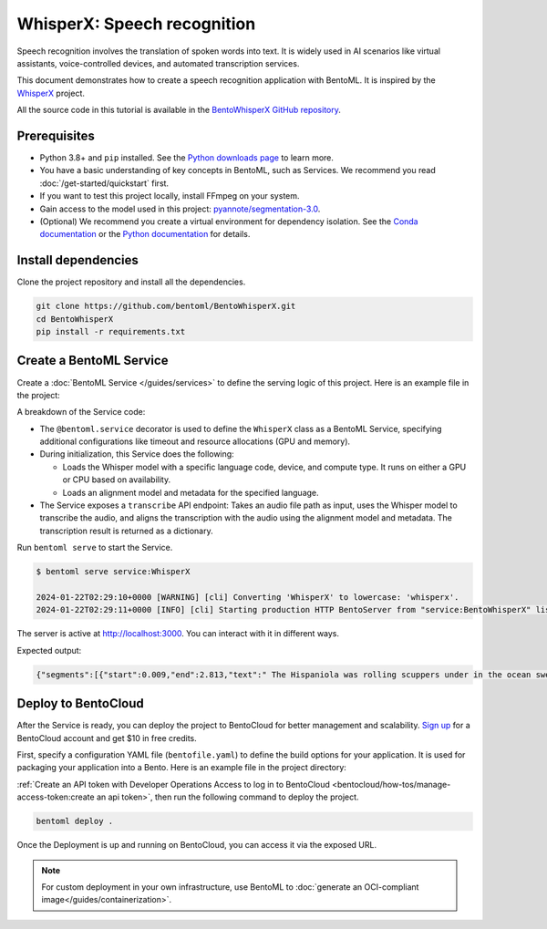 ============================
WhisperX: Speech recognition
============================

Speech recognition involves the translation of spoken words into text. It is widely used in AI scenarios like virtual assistants, voice-controlled devices, and automated transcription services.

This document demonstrates how to create a speech recognition application with BentoML. It is inspired by the `WhisperX <https://github.com/m-bain/whisperX>`_ project.

All the source code in this tutorial is available in the `BentoWhisperX GitHub repository <https://github.com/bentoml/BentoWhisperX>`_.

Prerequisites
-------------

- Python 3.8+ and ``pip`` installed. See the `Python downloads page <https://www.python.org/downloads/>`_ to learn more.
- You have a basic understanding of key concepts in BentoML, such as Services. We recommend you read :doc:`/get-started/quickstart` first.
- If you want to test this project locally, install FFmpeg on your system.
- Gain access to the model used in this project: `pyannote/segmentation-3.0 <https://huggingface.co/pyannote/segmentation-3.0>`_.
- (Optional) We recommend you create a virtual environment for dependency isolation. See the `Conda documentation <https://conda.io/projects/conda/en/latest/user-guide/tasks/manage-environments.html>`_ or the `Python documentation <https://docs.python.org/3/library/venv.html>`_ for details.

Install dependencies
--------------------

Clone the project repository and install all the dependencies.

.. code-block:: bash

    git clone https://github.com/bentoml/BentoWhisperX.git
    cd BentoWhisperX
    pip install -r requirements.txt

Create a BentoML Service
------------------------

Create a :doc:`BentoML Service </guides/services>` to define the serving logic of this project. Here is an example file in the project:

.. code-block:: python
    :caption: `service.py`

    import bentoml
    import os
    import typing as t

    from pathlib import Path

    LANGUAGE_CODE = "en"


    @bentoml.service(
        traffic={
            "timeout": 30,
            "concurrency": 1,
        },
        resources={
            "gpu": 1,
            "gpu_type": "nvidia_tesla_t4",
        },
    )
    class WhisperX:
        """
        This class is inspired by the implementation shown in the whisperX project.
        Source: https://github.com/m-bain/whisperX
        """

        def __init__(self):
            import torch
            import whisperx

            self.batch_size = 16 # reduce if low on GPU mem
            self.device = "cuda" if torch.cuda.is_available() else "cpu"
            compute_type = "float16" if torch.cuda.is_available() else "int8"
            self.model = whisperx.load_model("large-v2", self.device, compute_type=compute_type, language=LANGUAGE_CODE)
            self.model_a, self.metadata = whisperx.load_align_model(language_code=LANGUAGE_CODE, device=self.device)

        @bentoml.api
        def transcribe(self, audio_file: Path) -> t.Dict:
            import whisperx

            audio = whisperx.load_audio(audio_file)
            result = self.model.transcribe(audio, batch_size=self.batch_size)
            result = whisperx.align(result["segments"], self.model_a, self.metadata, audio, self.device, return_char_alignments=False)

            return result

A breakdown of the Service code:

* The ``@bentoml.service`` decorator is used to define the ``WhisperX`` class as a BentoML Service, specifying additional configurations like timeout and resource allocations (GPU and memory).
* During initialization, this Service does the following:

  - Loads the Whisper model with a specific language code, device, and compute type. It runs on either a GPU or CPU based on availability.
  - Loads an alignment model and metadata for the specified language.

* The Service exposes a ``transcribe`` API endpoint: Takes an audio file path as input, uses the Whisper model to transcribe the audio, and aligns the transcription with the audio using the alignment model and metadata. The transcription result is returned as a dictionary.

Run ``bentoml serve`` to start the Service.

.. code-block:: bash

    $ bentoml serve service:WhisperX

    2024-01-22T02:29:10+0000 [WARNING] [cli] Converting 'WhisperX' to lowercase: 'whisperx'.
    2024-01-22T02:29:11+0000 [INFO] [cli] Starting production HTTP BentoServer from "service:BentoWhisperX" listening on http://localhost:3000 (Press CTRL+C to quit)

The server is active at `http://localhost:3000 <http://localhost:3000>`_. You can interact with it in different ways.

.. tab-set::

    .. tab-item:: CURL

        .. code-block:: bash

            curl -X 'POST' \
                'http://localhost:3000/transcribe' \
                -H 'accept: application/json' \
                -H 'Content-Type: multipart/form-data' \
                -F 'audio_file=@female.wav;type=audio/wav'

    .. tab-item:: Python client

        You can either include an URL or a local path to your audio file in the BentoML :doc:`client </guides/clients>`.

        .. code-block:: python

            from pathlib import Path
            import bentoml

            with bentoml.SyncHTTPClient('http://localhost:3000') as client:
                audio_url = 'https://example.org/female.wav'
                response = client.transcribe(audio_file=audio_url)
                print(response)

    .. tab-item:: Swagger UI

        Visit `http://localhost:3000 <http://localhost:3000/>`_, scroll down to **Service APIs**, and select an audio file for interaction.

        .. image:: ../../_static/img/use-cases/audio/whisperx/service-ui.png

Expected output:

.. code-block:: bash

    {"segments":[{"start":0.009,"end":2.813,"text":" The Hispaniola was rolling scuppers under in the ocean swell.","words":[{"word":"The","start":0.009,"end":0.069,"score":0.0},{"word":"Hispaniola","start":0.109,"end":0.81,"score":0.917},{"word":"was","start":0.83,"end":0.95,"score":0.501},{"word":"rolling","start":0.99,"end":1.251,"score":0.839},{"word":"scuppers","start":1.311,"end":1.671,"score":0.947},{"word":"under","start":1.751,"end":1.932,"score":0.939},{"word":"in","start":1.952,"end":2.012,"score":0.746},{"word":"the","start":2.032,"end":2.132,"score":0.667},{"word":"ocean","start":2.212,"end":2.472,"score":0.783},{"word":"swell.","start":2.512,"end":2.813,"score":0.865}]},{"start":3.494,"end":10.263,"text":"The booms were tearing at the blocks, the rudder was banging to and fro, and the whole ship creaking, groaning, and jumping like a manufactory.","words":[{"word":"The","start":3.494,"end":3.594,"score":0.752},{"word":"booms","start":3.614,"end":3.914,"score":0.867},{"word":"were","start":3.934,"end":4.054,"score":0.778},{"word":"tearing","start":4.074,"end":4.315,"score":0.808},{"word":"at","start":4.335,"end":4.395,"score":0.748},{"word":"the","start":4.415,"end":4.475,"score":0.993},{"word":"blocks,","start":4.495,"end":4.855,"score":0.918},{"word":"the","start":5.236,"end":5.316,"score":0.859},{"word":"rudder","start":5.356,"end":5.576,"score":0.894},{"word":"was","start":5.596,"end":5.717,"score":0.711},{"word":"banging","start":5.757,"end":6.117,"score":0.767},{"word":"to","start":6.177,"end":6.317,"score":0.781},{"word":"and","start":6.377,"end":6.458,"score":0.833},{"word":"fro,","start":6.498,"end":6.758,"score":0.657},{"word":"and","start":7.058,"end":7.159,"score":0.759},{"word":"the","start":7.179,"end":7.259,"score":0.833},{"word":"whole","start":7.299,"end":7.479,"score":0.807},{"word":"ship","start":7.539,"end":7.759,"score":0.79},{"word":"creaking,","start":7.859,"end":8.26,"score":0.774},{"word":"groaning,","start":8.44,"end":8.821,"score":0.75},{"word":"and","start":8.861,"end":8.941,"score":0.837},{"word":"jumping","start":8.981,"end":9.321,"score":0.859},{"word":"like","start":9.382,"end":9.502,"score":0.876},{"word":"a","start":9.542,"end":9.582,"score":0.5},{"word":"manufactory.","start":9.622,"end":10.263,"score":0.886}]}],"word_segments":[{"word":"The","start":0.009,"end":0.069,"score":0.0},{"word":"Hispaniola","start":0.109,"end":0.81,"score":0.917},{"word":"was","start":0.83,"end":0.95,"score":0.501},{"word":"rolling","start":0.99,"end":1.251,"score":0.839},{"word":"scuppers","start":1.311,"end":1.671,"score":0.947},{"word":"under","start":1.751,"end":1.932,"score":0.939},{"word":"in","start":1.952,"end":2.012,"score":0.746},{"word":"the","start":2.032,"end":2.132,"score":0.667},{"word":"ocean","start":2.212,"end":2.472,"score":0.783},{"word":"swell.","start":2.512,"end":2.813,"score":0.865},{"word":"The","start":3.494,"end":3.594,"score":0.752},{"word":"booms","start":3.614,"end":3.914,"score":0.867},{"word":"were","start":3.934,"end":4.054,"score":0.778},{"word":"tearing","start":4.074,"end":4.315,"score":0.808},{"word":"at","start":4.335,"end":4.395,"score":0.748},{"word":"the","start":4.415,"end":4.475,"score":0.993},{"word":"blocks,","start":4.495,"end":4.855,"score":0.918},{"word":"the","start":5.236,"end":5.316,"score":0.859},{"word":"rudder","start":5.356,"end":5.576,"score":0.894},{"word":"was","start":5.596,"end":5.717,"score":0.711},{"word":"banging","start":5.757,"end":6.117,"score":0.767},{"word":"to","start":6.177,"end":6.317,"score":0.781},{"word":"and","start":6.377,"end":6.458,"score":0.833},{"word":"fro,","start":6.498,"end":6.758,"score":0.657},{"word":"and","start":7.058,"end":7.159,"score":0.759},{"word":"the","start":7.179,"end":7.259,"score":0.833},{"word":"whole","start":7.299,"end":7.479,"score":0.807},{"word":"ship","start":7.539,"end":7.759,"score":0.79},{"word":"creaking,","start":7.859,"end":8.26,"score":0.774},{"word":"groaning,","start":8.44,"end":8.821,"score":0.75},{"word":"and","start":8.861,"end":8.941,"score":0.837},{"word":"jumping","start":8.981,"end":9.321,"score":0.859},{"word":"like","start":9.382,"end":9.502,"score":0.876},{"word":"a","start":9.542,"end":9.582,"score":0.5},{"word":"manufactory.","start":9.622,"end":10.263,"score":0.886}]}%

Deploy to BentoCloud
--------------------

After the Service is ready, you can deploy the project to BentoCloud for better management and scalability. `Sign up <https://www.bentoml.com/>`_ for a BentoCloud account and get $10 in free credits.

First, specify a configuration YAML file (``bentofile.yaml``) to define the build options for your application. It is used for packaging your application into a Bento. Here is an example file in the project directory:

.. code-block:: yaml
    :caption: `bentofile.yaml`

    service: "service:WhisperX"
    labels:
      owner: bentoml-team
      project: gallery
    include:
      - "*.py"
    python:
      requirements_txt: "./requirements.txt"
    docker:
      system_packages:
        - ffmpeg
        - git

:ref:`Create an API token with Developer Operations Access to log in to BentoCloud <bentocloud/how-tos/manage-access-token:create an api token>`, then run the following command to deploy the project.

.. code-block:: bash

    bentoml deploy .

Once the Deployment is up and running on BentoCloud, you can access it via the exposed URL.

.. image:: ../../_static/img/use-cases/audio/whisperx/whisperx-bentocloud.png

.. note::

   For custom deployment in your own infrastructure, use BentoML to :doc:`generate an OCI-compliant image</guides/containerization>`.
